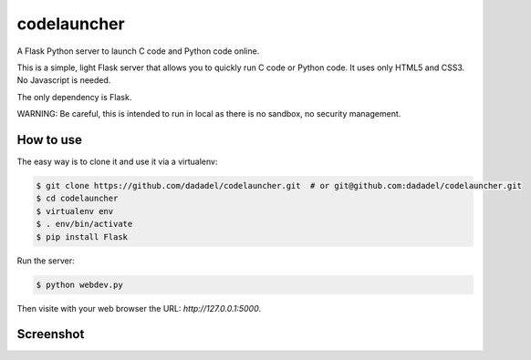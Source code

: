 codelauncher
============

A Flask Python server to launch C code and Python code online.

This is a simple, light Flask server that allows you to quickly run C code or Python code.
It uses only HTML5 and CSS3. No Javascript is needed.

The only dependency is Flask.

WARNING: Be careful, this is intended to run in local as there is no sandbox, no security management.

How to use
----------

The easy way is to clone it and use it via a virtualenv:

.. code-block:: sh

    $ git clone https://github.com/dadadel/codelauncher.git  # or git@github.com:dadadel/codelauncher.git
    $ cd codelauncher
    $ virtualenv env
    $ . env/bin/activate
    $ pip install Flask

Run the server:

.. code-block:: sh

    $ python webdev.py

Then visite with your web browser the URL: `http://127.0.0.1:5000`.

Screenshot
----------

.. image:: screenshot-codelauncher.png
   :alt: Screenshot


